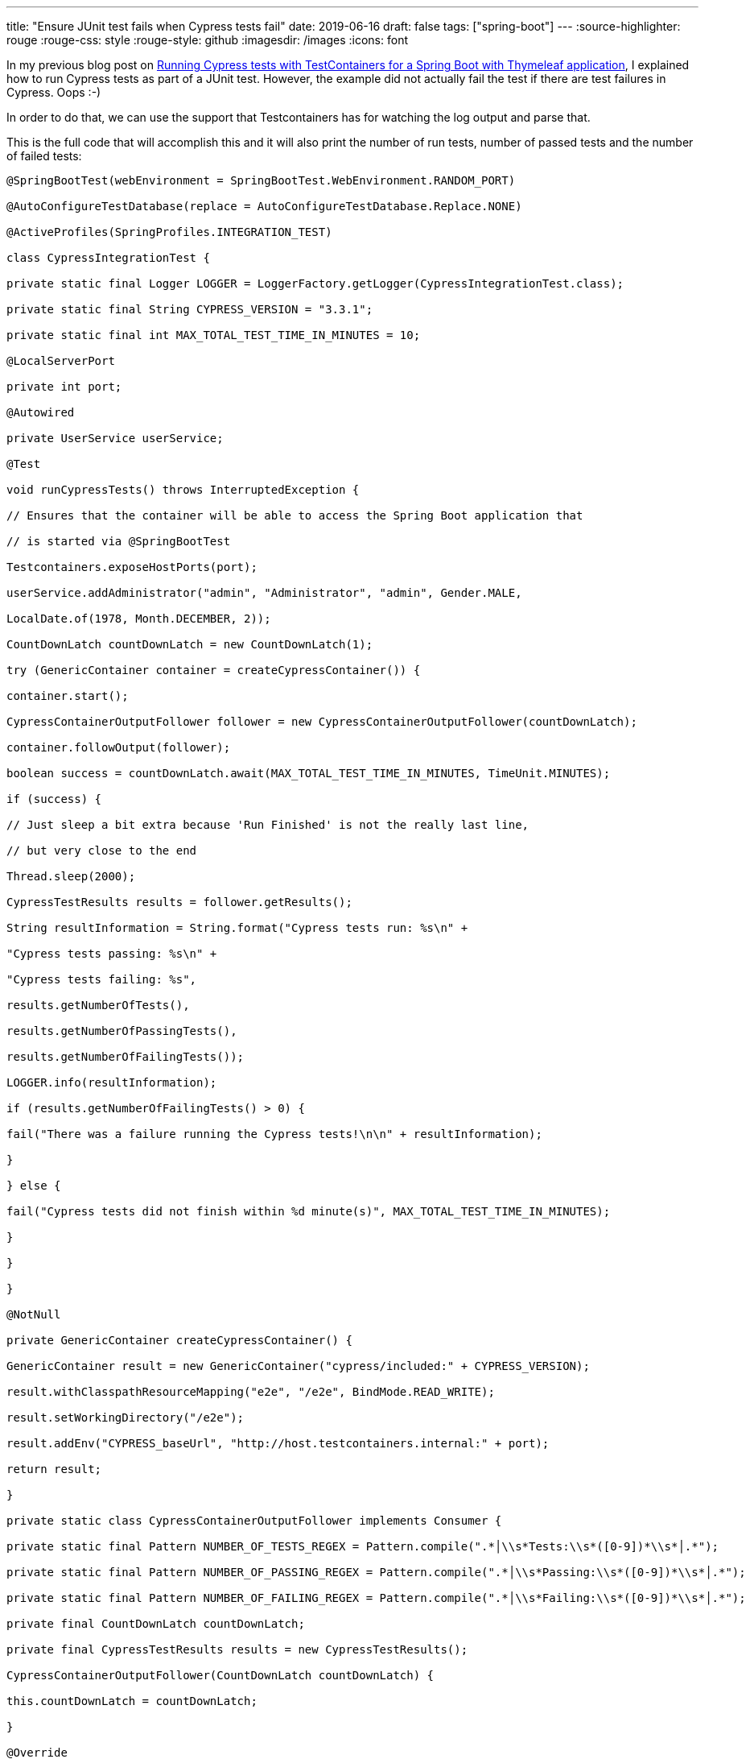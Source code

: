 ---
title: "Ensure JUnit test fails when Cypress tests fail"
date: 2019-06-16
draft: false
tags: ["spring-boot"]
---
:source-highlighter: rouge
:rouge-css: style
:rouge-style: github
:imagesdir: /images
:icons: font

In my previous blog post on https://wimdeblauwe.wordpress.com/2019/06/15/running-cypress-tests-with-testcontainers-for-a-spring-boot-with-thymeleaf-application/[Running Cypress tests with TestContainers for a Spring Boot with Thymeleaf application], I explained how to run Cypress tests as part of a JUnit test. However, the example did not actually fail the test if there are test failures in Cypress. Oops :-)

In order to do that, we can use the support that Testcontainers has for watching the log output and parse that.

This is the full code that will accomplish this and it will also print the number of run tests, number of passed tests and the number of failed tests:

[source,java]
----

@SpringBootTest(webEnvironment = SpringBootTest.WebEnvironment.RANDOM_PORT)

@AutoConfigureTestDatabase(replace = AutoConfigureTestDatabase.Replace.NONE)

@ActiveProfiles(SpringProfiles.INTEGRATION_TEST)

class CypressIntegrationTest {

private static final Logger LOGGER = LoggerFactory.getLogger(CypressIntegrationTest.class);

private static final String CYPRESS_VERSION = "3.3.1";

private static final int MAX_TOTAL_TEST_TIME_IN_MINUTES = 10;

@LocalServerPort

private int port;

@Autowired

private UserService userService;

@Test

void runCypressTests() throws InterruptedException {

// Ensures that the container will be able to access the Spring Boot application that

// is started via @SpringBootTest

Testcontainers.exposeHostPorts(port);

userService.addAdministrator("admin", "Administrator", "admin", Gender.MALE,

LocalDate.of(1978, Month.DECEMBER, 2));

CountDownLatch countDownLatch = new CountDownLatch(1);

try (GenericContainer container = createCypressContainer()) {

container.start();

CypressContainerOutputFollower follower = new CypressContainerOutputFollower(countDownLatch);

container.followOutput(follower);

boolean success = countDownLatch.await(MAX_TOTAL_TEST_TIME_IN_MINUTES, TimeUnit.MINUTES);

if (success) {

// Just sleep a bit extra because 'Run Finished' is not the really last line,

// but very close to the end

Thread.sleep(2000);

CypressTestResults results = follower.getResults();

String resultInformation = String.format("Cypress tests run: %s\n" +

"Cypress tests passing: %s\n" +

"Cypress tests failing: %s",

results.getNumberOfTests(),

results.getNumberOfPassingTests(),

results.getNumberOfFailingTests());

LOGGER.info(resultInformation);

if (results.getNumberOfFailingTests() > 0) {

fail("There was a failure running the Cypress tests!\n\n" + resultInformation);

}

} else {

fail("Cypress tests did not finish within %d minute(s)", MAX_TOTAL_TEST_TIME_IN_MINUTES);

}

}

}

@NotNull

private GenericContainer createCypressContainer() {

GenericContainer result = new GenericContainer("cypress/included:" + CYPRESS_VERSION);

result.withClasspathResourceMapping("e2e", "/e2e", BindMode.READ_WRITE);

result.setWorkingDirectory("/e2e");

result.addEnv("CYPRESS_baseUrl", "http://host.testcontainers.internal:" + port);

return result;

}

private static class CypressContainerOutputFollower implements Consumer {

private static final Pattern NUMBER_OF_TESTS_REGEX = Pattern.compile(".*│\\s*Tests:\\s*([0-9])*\\s*│.*");

private static final Pattern NUMBER_OF_PASSING_REGEX = Pattern.compile(".*│\\s*Passing:\\s*([0-9])*\\s*│.*");

private static final Pattern NUMBER_OF_FAILING_REGEX = Pattern.compile(".*│\\s*Failing:\\s*([0-9])*\\s*│.*");

private final CountDownLatch countDownLatch;

private final CypressTestResults results = new CypressTestResults();

CypressContainerOutputFollower(CountDownLatch countDownLatch) {

this.countDownLatch = countDownLatch;

}

@Override

public void accept(OutputFrame outputFrame) {

String logLine = StringUtils.strip(outputFrame.getUtf8String());

LOGGER.debug(logLine);

if (logLine.contains("Run Finished")) {

countDownLatch.countDown();

} else {

storeNumberOfTestsIfMatches(logLine);

storeNumberOfPassingTestsIfMatches(logLine);

storeNumberOfFailingTestsIfMatches(logLine);

}

}

CypressTestResults getResults() {

return results;

}

private void storeNumberOfTestsIfMatches(String logLine) {

Matcher matcher = NUMBER_OF_TESTS_REGEX.matcher(logLine);

if (matcher.matches()) {

results.setNumberOfTests(Integer.parseInt(matcher.group(1)));

}

}

private void storeNumberOfPassingTestsIfMatches(String logLine) {

Matcher matcher = NUMBER_OF_PASSING_REGEX.matcher(logLine);

if (matcher.matches()) {

results.setNumberOfPassingTests(Integer.parseInt(matcher.group(1)));

}

}

private void storeNumberOfFailingTestsIfMatches(String logLine) {

Matcher matcher = NUMBER_OF_FAILING_REGEX.matcher(logLine);

if (matcher.matches()) {

results.setNumberOfFailingTests(Integer.parseInt(matcher.group(1)));

}

}

}

private static class CypressTestResults {

int numberOfTests;

int numberOfPassingTests;

int numberOfFailingTests;

int getNumberOfTests() {

return numberOfTests;

}

void setNumberOfTests(int numberOfTests) {

this.numberOfTests = numberOfTests;

}

int getNumberOfPassingTests() {

return numberOfPassingTests;

}

void setNumberOfPassingTests(int numberOfPassingTests) {

this.numberOfPassingTests = numberOfPassingTests;

}

int getNumberOfFailingTests() {

return numberOfFailingTests;

}

void setNumberOfFailingTests(int numberOfFailingTests) {

this.numberOfFailingTests = numberOfFailingTests;

}

}

}

----
